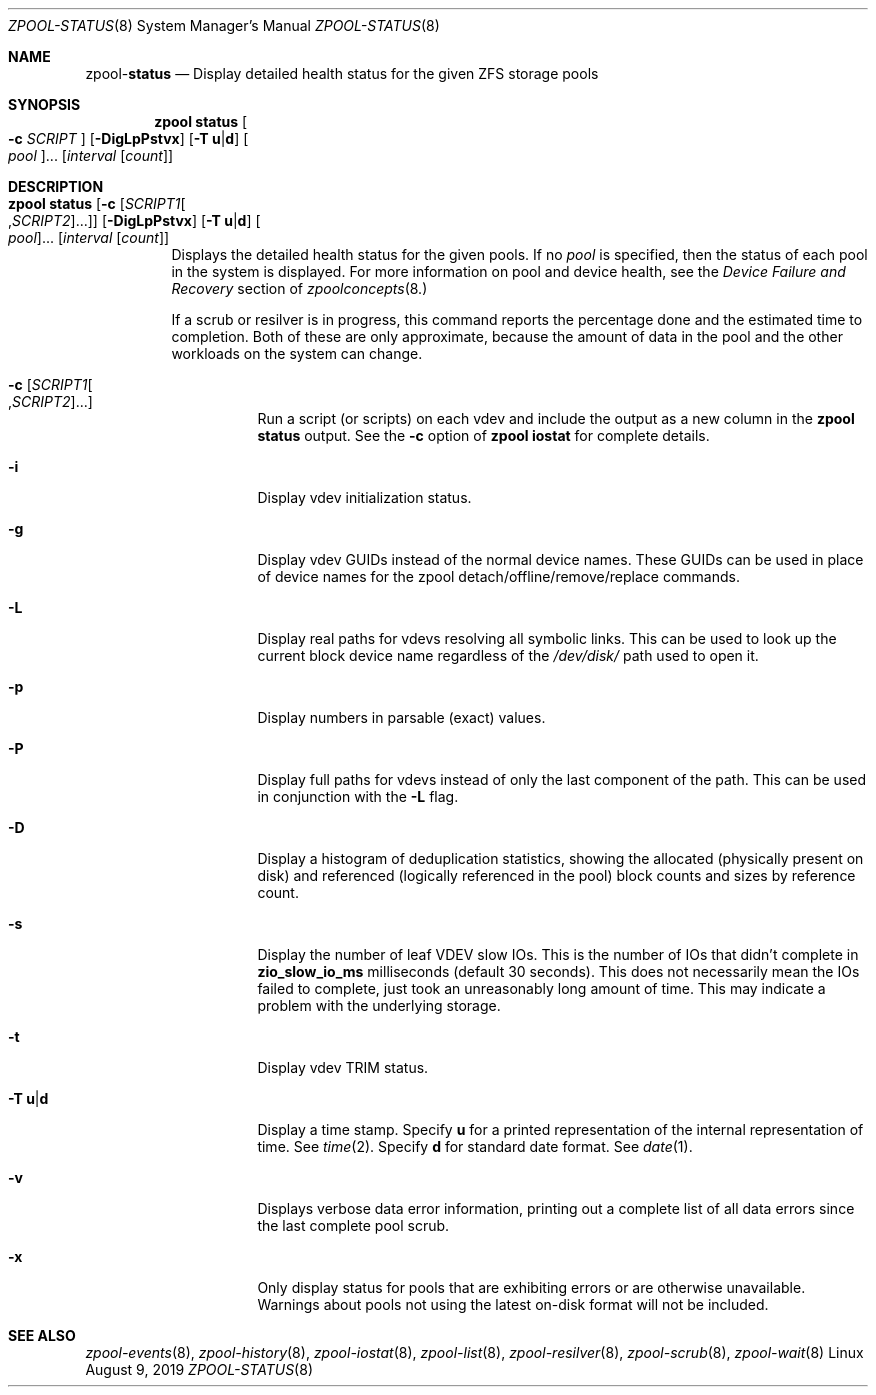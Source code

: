 .\"
.\" CDDL HEADER START
.\"
.\" The contents of this file are subject to the terms of the
.\" Common Development and Distribution License (the "License").
.\" You may not use this file except in compliance with the License.
.\"
.\" You can obtain a copy of the license at usr/src/OPENSOLARIS.LICENSE
.\" or http://www.opensolaris.org/os/licensing.
.\" See the License for the specific language governing permissions
.\" and limitations under the License.
.\"
.\" When distributing Covered Code, include this CDDL HEADER in each
.\" file and include the License file at usr/src/OPENSOLARIS.LICENSE.
.\" If applicable, add the following below this CDDL HEADER, with the
.\" fields enclosed by brackets "[]" replaced with your own identifying
.\" information: Portions Copyright [yyyy] [name of copyright owner]
.\"
.\" CDDL HEADER END
.\"
.\"
.\" Copyright (c) 2007, Sun Microsystems, Inc. All Rights Reserved.
.\" Copyright (c) 2012, 2018 by Delphix. All rights reserved.
.\" Copyright (c) 2012 Cyril Plisko. All Rights Reserved.
.\" Copyright (c) 2017 Datto Inc.
.\" Copyright (c) 2018 George Melikov. All Rights Reserved.
.\" Copyright 2017 Nexenta Systems, Inc.
.\" Copyright (c) 2017 Open-E, Inc. All Rights Reserved.
.\"
.Dd August 9, 2019
.Dt ZPOOL-STATUS 8
.Os Linux
.Sh NAME
.Nm zpool Ns Pf - Cm status
.Nd Display detailed health status for the given ZFS storage pools
.Sh SYNOPSIS
.Nm
.Cm status
.Oo Fl c Ar SCRIPT Oc
.Op Fl DigLpPstvx
.Op Fl T Sy u Ns | Ns Sy d
.Oo Ar pool Oc Ns ...
.Op Ar interval Op Ar count
.Sh DESCRIPTION
.Bl -tag -width Ds
.It Xo
.Nm
.Cm status
.Op Fl c Op Ar SCRIPT1 Ns Oo , Ns Ar SCRIPT2 Oc Ns ...
.Op Fl DigLpPstvx
.Op Fl T Sy u Ns | Ns Sy d
.Oo Ar pool Oc Ns ...
.Op Ar interval Op Ar count
.Xc
Displays the detailed health status for the given pools.
If no
.Ar pool
is specified, then the status of each pool in the system is displayed.
For more information on pool and device health, see the
.Em Device Failure and Recovery
section of
.Xr zpoolconcepts 8.
.Pp
If a scrub or resilver is in progress, this command reports the percentage done
and the estimated time to completion.
Both of these are only approximate, because the amount of data in the pool and
the other workloads on the system can change.
.Bl -tag -width Ds
.It Fl c Op Ar SCRIPT1 Ns Oo , Ns Ar SCRIPT2 Oc Ns ...
Run a script (or scripts) on each vdev and include the output as a new column
in the
.Nm zpool Cm status
output.  See the
.Fl c
option of
.Nm zpool Cm iostat
for complete details.
.It Fl i
Display vdev initialization status.
.It Fl g
Display vdev GUIDs instead of the normal device names. These GUIDs
can be used in place of device names for the zpool
detach/offline/remove/replace commands.
.It Fl L
Display real paths for vdevs resolving all symbolic links. This can
be used to look up the current block device name regardless of the
.Pa /dev/disk/
path used to open it.
.It Fl p
Display numbers in parsable (exact) values.
.It Fl P
Display full paths for vdevs instead of only the last component of
the path. This can be used in conjunction with the
.Fl L
flag.
.It Fl D
Display a histogram of deduplication statistics, showing the allocated
.Pq physically present on disk
and referenced
.Pq logically referenced in the pool
block counts and sizes by reference count.
.It Fl s
Display the number of leaf VDEV slow IOs.  This is the number of IOs that
didn't complete in \fBzio_slow_io_ms\fR milliseconds (default 30 seconds).
This does not necessarily mean the IOs failed to complete, just took an
unreasonably long amount of time.  This may indicate a problem with the
underlying storage.
.It Fl t
Display vdev TRIM status.
.It Fl T Sy u Ns | Ns Sy d
Display a time stamp.
Specify
.Sy u
for a printed representation of the internal representation of time.
See
.Xr time 2 .
Specify
.Sy d
for standard date format.
See
.Xr date 1 .
.It Fl v
Displays verbose data error information, printing out a complete list of all
data errors since the last complete pool scrub.
.It Fl x
Only display status for pools that are exhibiting errors or are otherwise
unavailable.
Warnings about pools not using the latest on-disk format will not be included.
.El
.El
.Sh SEE ALSO
.Xr zpool-events 8 ,
.Xr zpool-history 8 ,
.Xr zpool-iostat 8 ,
.Xr zpool-list 8 ,
.Xr zpool-resilver 8 ,
.Xr zpool-scrub 8 ,
.Xr zpool-wait 8
